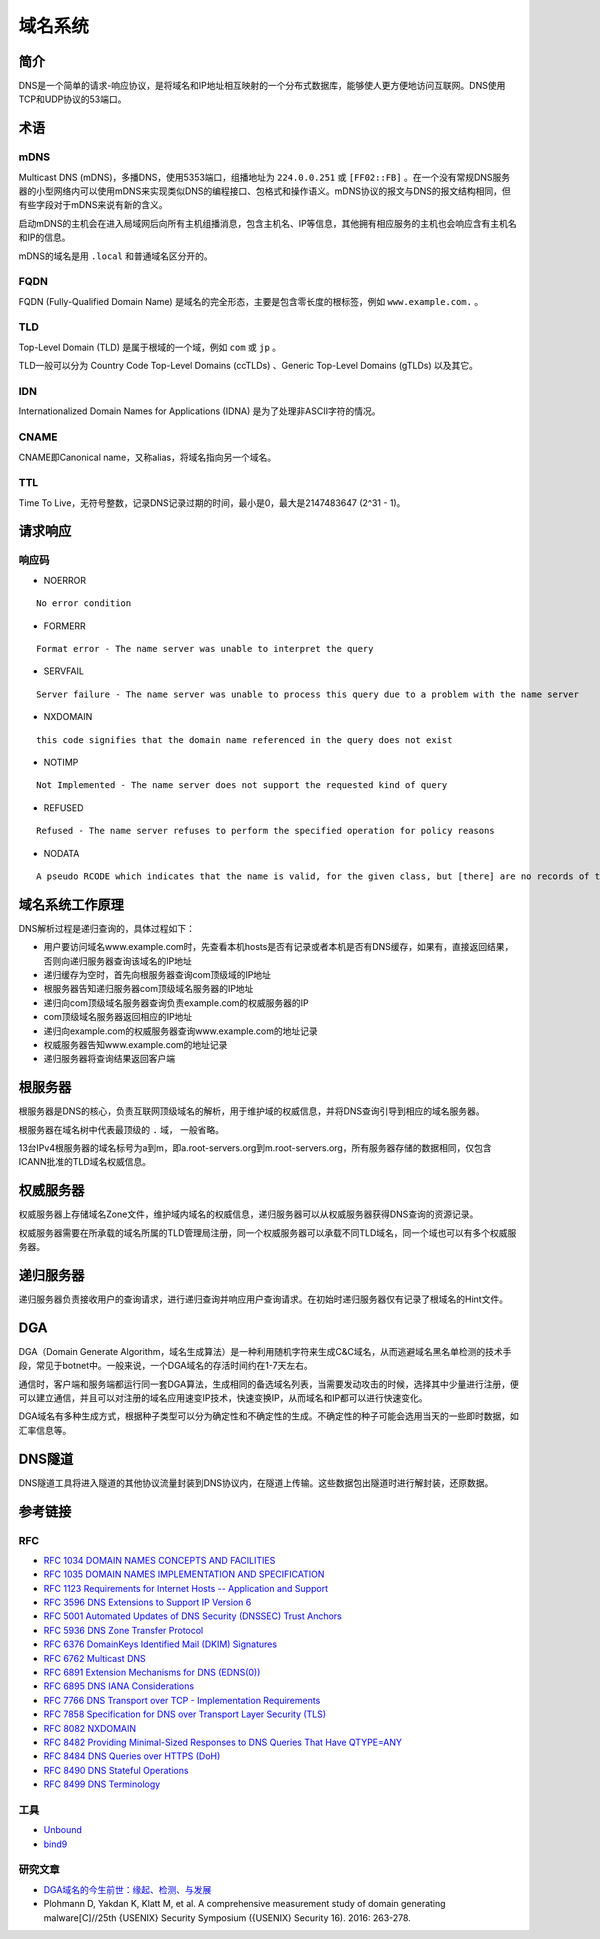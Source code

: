 域名系统
========================================

简介
----------------------------------------
DNS是一个简单的请求-响应协议，是将域名和IP地址相互映射的一个分布式数据库，能够使人更方便地访问互联网。DNS使用TCP和UDP协议的53端口。

术语
----------------------------------------

mDNS
~~~~~~~~~~~~~~~~~~~~~~~~~~~~~~~~~~~~~~~~
Multicast DNS (mDNS)，多播DNS，使用5353端口，组播地址为 ``224.0.0.251`` 或 ``[FF02::FB]`` 。在一个没有常规DNS服务器的小型网络内可以使用mDNS来实现类似DNS的编程接口、包格式和操作语义。mDNS协议的报文与DNS的报文结构相同，但有些字段对于mDNS来说有新的含义。

启动mDNS的主机会在进入局域网后向所有主机组播消息，包含主机名、IP等信息，其他拥有相应服务的主机也会响应含有主机名和IP的信息。

mDNS的域名是用 ``.local`` 和普通域名区分开的。

FQDN
~~~~~~~~~~~~~~~~~~~~~~~~~~~~~~~~~~~~~~~~
FQDN (Fully-Qualified Domain Name) 是域名的完全形态，主要是包含零长度的根标签，例如 ``www.example.com.`` 。

TLD
~~~~~~~~~~~~~~~~~~~~~~~~~~~~~~~~~~~~~~~~
Top-Level Domain (TLD) 是属于根域的一个域，例如 ``com`` 或 ``jp`` 。

TLD一般可以分为 Country Code Top-Level Domains (ccTLDs) 、Generic Top-Level Domains (gTLDs) 以及其它。

IDN
~~~~~~~~~~~~~~~~~~~~~~~~~~~~~~~~~~~~~~~~
Internationalized Domain Names for Applications (IDNA) 是为了处理非ASCII字符的情况。

CNAME
~~~~~~~~~~~~~~~~~~~~~~~~~~~~~~~~~~~~~~~~
CNAME即Canonical name，又称alias，将域名指向另一个域名。

TTL
~~~~~~~~~~~~~~~~~~~~~~~~~~~~~~~~~~~~~~~~
Time To Live，无符号整数，记录DNS记录过期的时间，最小是0，最大是2147483647 (2^31 - 1)。

请求响应
----------------------------------------

响应码
~~~~~~~~~~~~~~~~~~~~~~~~~~~~~~~~~~~~~~~~
- NOERROR

::

    No error condition

- FORMERR

::

    Format error - The name server was unable to interpret the query

- SERVFAIL

::

    Server failure - The name server was unable to process this query due to a problem with the name server

- NXDOMAIN

::

    this code signifies that the domain name referenced in the query does not exist

- NOTIMP

::

    Not Implemented - The name server does not support the requested kind of query

- REFUSED

::

    Refused - The name server refuses to perform the specified operation for policy reasons

- NODATA

::

    A pseudo RCODE which indicates that the name is valid, for the given class, but [there] are no records of the given type A NODATA response has to be inferred from the answer.

域名系统工作原理
----------------------------------------
DNS解析过程是递归查询的，具体过程如下：

- 用户要访问域名www.example.com时，先查看本机hosts是否有记录或者本机是否有DNS缓存，如果有，直接返回结果，否则向递归服务器查询该域名的IP地址
- 递归缓存为空时，首先向根服务器查询com顶级域的IP地址
- 根服务器告知递归服务器com顶级域名服务器的IP地址
- 递归向com顶级域名服务器查询负责example.com的权威服务器的IP
- com顶级域名服务器返回相应的IP地址
- 递归向example.com的权威服务器查询www.example.com的地址记录
- 权威服务器告知www.example.com的地址记录
- 递归服务器将查询结果返回客户端

根服务器
----------------------------------------
根服务器是DNS的核心，负责互联网顶级域名的解析，用于维护域的权威信息，并将DNS查询引导到相应的域名服务器。

根服务器在域名树中代表最顶级的 ``.`` 域， 一般省略。

13台IPv4根服务器的域名标号为a到m，即a.root-servers.org到m.root-servers.org，所有服务器存储的数据相同，仅包含ICANN批准的TLD域名权威信息。

权威服务器
----------------------------------------
权威服务器上存储域名Zone文件，维护域内域名的权威信息，递归服务器可以从权威服务器获得DNS查询的资源记录。

权威服务器需要在所承载的域名所属的TLD管理局注册，同一个权威服务器可以承载不同TLD域名，同一个域也可以有多个权威服务器。

递归服务器
----------------------------------------
递归服务器负责接收用户的查询请求，进行递归查询并响应用户查询请求。在初始时递归服务器仅有记录了根域名的Hint文件。

DGA
----------------------------------------
DGA（Domain Generate Algorithm，域名生成算法）是一种利用随机字符来生成C&C域名，从而逃避域名黑名单检测的技术手段，常见于botnet中。一般来说，一个DGA域名的存活时间约在1-7天左右。

通信时，客户端和服务端都运行同一套DGA算法，生成相同的备选域名列表，当需要发动攻击的时候，选择其中少量进行注册，便可以建立通信，并且可以对注册的域名应用速变IP技术，快速变换IP，从而域名和IP都可以进行快速变化。

DGA域名有多种生成方式，根据种子类型可以分为确定性和不确定性的生成。不确定性的种子可能会选用当天的一些即时数据，如汇率信息等。


DNS隧道
----------------------------------------
DNS隧道工具将进入隧道的其他协议流量封装到DNS协议内，在隧道上传输。这些数据包出隧道时进行解封装，还原数据。

参考链接
----------------------------------------

RFC
~~~~~~~~~~~~~~~~~~~~~~~~~~~~~~~~~~~~~~~~
- `RFC 1034 DOMAIN NAMES CONCEPTS AND FACILITIES <https://tools.ietf.org/html/rfc1034>`_
- `RFC 1035 DOMAIN NAMES IMPLEMENTATION AND SPECIFICATION <https://tools.ietf.org/html/rfc1035>`_
- `RFC 1123 Requirements for Internet Hosts -- Application and Support <https://tools.ietf.org/html/rfc1123>`_
- `RFC 3596 DNS Extensions to Support IP Version 6 <https://tools.ietf.org/html/rfc3596>`_
- `RFC 5001 Automated Updates of DNS Security (DNSSEC) Trust Anchors <https://tools.ietf.org/html/rfc5001>`_
- `RFC 5936 DNS Zone Transfer Protocol <https://tools.ietf.org/html/rfc5936>`_
- `RFC 6376 DomainKeys Identified Mail (DKIM) Signatures <https://tools.ietf.org/html/rfc6376>`_
- `RFC 6762 Multicast DNS <https://tools.ietf.org/html/rfc6762>`_
- `RFC 6891 Extension Mechanisms for DNS (EDNS(0)) <https://tools.ietf.org/html/rfc6891>`_
- `RFC 6895 DNS IANA Considerations <https://tools.ietf.org/html/rfc6895>`_
- `RFC 7766 DNS Transport over TCP - Implementation Requirements <https://tools.ietf.org/html/rfc7766>`_
- `RFC 7858 Specification for DNS over Transport Layer Security (TLS) <https://tools.ietf.org/html/rfc7858>`_
- `RFC 8082 NXDOMAIN <https://tools.ietf.org/html/rfc8082>`_
- `RFC 8482 Providing Minimal-Sized Responses to DNS Queries That Have QTYPE=ANY <https://tools.ietf.org/html/rfc8482>`_
- `RFC 8484 DNS Queries over HTTPS (DoH) <https://tools.ietf.org/html/rfc8484>`_
- `RFC 8490 DNS Stateful Operations <https://tools.ietf.org/html/rfc8490>`_
- `RFC 8499 DNS Terminology <https://tools.ietf.org/html/rfc8499>`_

工具
~~~~~~~~~~~~~~~~~~~~~~~~~~~~~~~~~~~~~~~~
- `Unbound <https://github.com/NLnetLabs/unbound>`_
- `bind9 <https://github.com/isc-projects/bind9>`_

研究文章
~~~~~~~~~~~~~~~~~~~~~~~~~~~~~~~~~~~~~~~~
- `DGA域名的今生前世：缘起、检测、与发展  <https://mp.weixin.qq.com/s/xbf0Qbppk8R0nx89Pb4YTg>`_
- Plohmann D, Yakdan K, Klatt M, et al. A comprehensive measurement study of domain generating malware[C]//25th {USENIX} Security Symposium ({USENIX} Security 16). 2016: 263-278.
